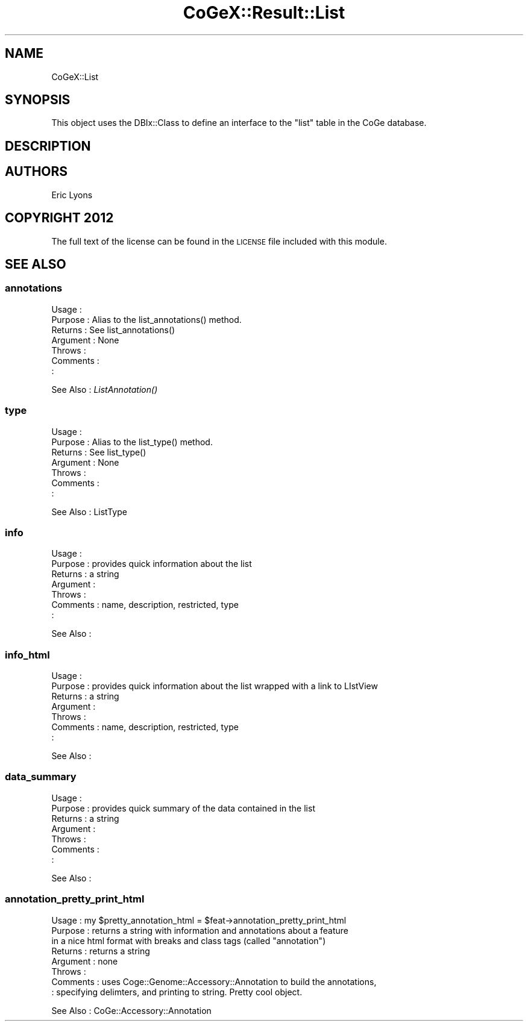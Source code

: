 .\" Automatically generated by Pod::Man 2.22 (Pod::Simple 3.13)
.\"
.\" Standard preamble:
.\" ========================================================================
.de Sp \" Vertical space (when we can't use .PP)
.if t .sp .5v
.if n .sp
..
.de Vb \" Begin verbatim text
.ft CW
.nf
.ne \\$1
..
.de Ve \" End verbatim text
.ft R
.fi
..
.\" Set up some character translations and predefined strings.  \*(-- will
.\" give an unbreakable dash, \*(PI will give pi, \*(L" will give a left
.\" double quote, and \*(R" will give a right double quote.  \*(C+ will
.\" give a nicer C++.  Capital omega is used to do unbreakable dashes and
.\" therefore won't be available.  \*(C` and \*(C' expand to `' in nroff,
.\" nothing in troff, for use with C<>.
.tr \(*W-
.ds C+ C\v'-.1v'\h'-1p'\s-2+\h'-1p'+\s0\v'.1v'\h'-1p'
.ie n \{\
.    ds -- \(*W-
.    ds PI pi
.    if (\n(.H=4u)&(1m=24u) .ds -- \(*W\h'-12u'\(*W\h'-12u'-\" diablo 10 pitch
.    if (\n(.H=4u)&(1m=20u) .ds -- \(*W\h'-12u'\(*W\h'-8u'-\"  diablo 12 pitch
.    ds L" ""
.    ds R" ""
.    ds C` ""
.    ds C' ""
'br\}
.el\{\
.    ds -- \|\(em\|
.    ds PI \(*p
.    ds L" ``
.    ds R" ''
'br\}
.\"
.\" Escape single quotes in literal strings from groff's Unicode transform.
.ie \n(.g .ds Aq \(aq
.el       .ds Aq '
.\"
.\" If the F register is turned on, we'll generate index entries on stderr for
.\" titles (.TH), headers (.SH), subsections (.SS), items (.Ip), and index
.\" entries marked with X<> in POD.  Of course, you'll have to process the
.\" output yourself in some meaningful fashion.
.ie \nF \{\
.    de IX
.    tm Index:\\$1\t\\n%\t"\\$2"
..
.    nr % 0
.    rr F
.\}
.el \{\
.    de IX
..
.\}
.\" ========================================================================
.\"
.IX Title "CoGeX::Result::List 3"
.TH CoGeX::Result::List 3 "2015-05-06" "perl v5.10.1" "User Contributed Perl Documentation"
.\" For nroff, turn off justification.  Always turn off hyphenation; it makes
.\" way too many mistakes in technical documents.
.if n .ad l
.nh
.SH "NAME"
CoGeX::List
.SH "SYNOPSIS"
.IX Header "SYNOPSIS"
This object uses the DBIx::Class to define an interface to the \f(CW\*(C`list\*(C'\fR table in the CoGe database.
.SH "DESCRIPTION"
.IX Header "DESCRIPTION"
.SH "AUTHORS"
.IX Header "AUTHORS"
.Vb 1
\& Eric Lyons
.Ve
.SH "COPYRIGHT 2012"
.IX Header "COPYRIGHT 2012"
The full text of the license can be found in the
\&\s-1LICENSE\s0 file included with this module.
.SH "SEE ALSO"
.IX Header "SEE ALSO"
.SS "annotations"
.IX Subsection "annotations"
.Vb 7
\& Usage     :
\& Purpose   : Alias to the list_annotations() method.
\& Returns   : See list_annotations()
\& Argument  : None
\& Throws    :
\& Comments  :
\&           :
.Ve
.PP
See Also   : \fIListAnnotation()\fR
.SS "type"
.IX Subsection "type"
.Vb 7
\& Usage     :
\& Purpose   : Alias to the list_type() method.
\& Returns   : See list_type()
\& Argument  : None
\& Throws    :
\& Comments  :
\&           :
.Ve
.PP
See Also   : ListType
.SS "info"
.IX Subsection "info"
.Vb 7
\& Usage     :
\& Purpose   : provides quick information about the list
\& Returns   : a string
\& Argument  :
\& Throws    :
\& Comments  : name, description, restricted, type
\&           :
.Ve
.PP
See Also   :
.SS "info_html"
.IX Subsection "info_html"
.Vb 7
\& Usage     :
\& Purpose   : provides quick information about the list wrapped with a link to LIstView
\& Returns   : a string
\& Argument  :
\& Throws    :
\& Comments  : name, description, restricted, type
\&           :
.Ve
.PP
See Also   :
.SS "data_summary"
.IX Subsection "data_summary"
.Vb 7
\& Usage     :
\& Purpose   : provides quick summary of the data contained in the list
\& Returns   : a string
\& Argument  :
\& Throws    :
\& Comments  :
\&           :
.Ve
.PP
See Also   :
.SS "annotation_pretty_print_html"
.IX Subsection "annotation_pretty_print_html"
.Vb 8
\& Usage     : my $pretty_annotation_html = $feat\->annotation_pretty_print_html
\& Purpose   : returns a string with information and annotations about a feature
\&             in a nice html format with breaks and class tags (called "annotation")
\& Returns   : returns a string
\& Argument  : none
\& Throws    :
\& Comments  : uses Coge::Genome::Accessory::Annotation to build the annotations,
\&           : specifying delimters, and printing to string.   Pretty cool object.
.Ve
.PP
See Also   : CoGe::Accessory::Annotation
